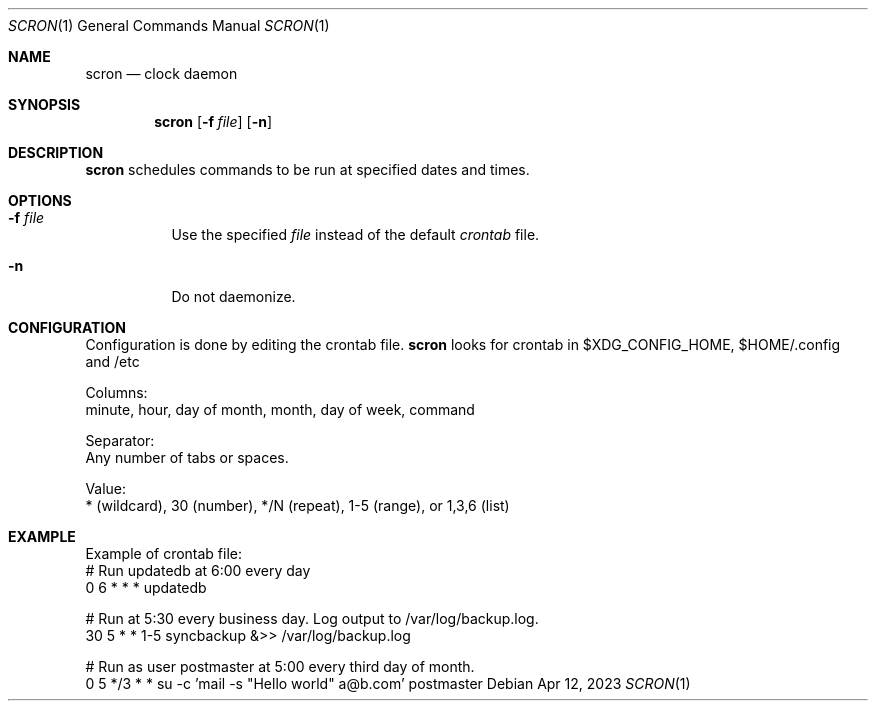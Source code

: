 .Dd Apr 12, 2023
.Dt SCRON 1
.Os
.Sh NAME
.Nm scron
.Nd clock daemon
.Sh SYNOPSIS
.Nm
.Op Fl f Ar file
.Op Fl n
.Sh DESCRIPTION
.Nm
schedules commands to be run at specified dates and times.
.Pp
.Sh OPTIONS
.Bl -tag -width Ds
.It Fl f Ar file
Use the specified
.Ar file
instead of the default
.Ar crontab
file.
.It Fl n
Do not daemonize.
.El
.Sh CONFIGURATION
Configuration is done by editing the crontab file.
.Nm
looks for crontab in $XDG_CONFIG_HOME, $HOME/.config and /etc

Columns:
 minute, hour, day of month, month, day of week, command

Separator:
 Any number of tabs or spaces.

Value:
 * (wildcard), 30 (number), */N (repeat), 1-5 (range), or 1,3,6 (list)
.Sh EXAMPLE
Example of crontab file:
 # Run updatedb at 6:00 every day
 0	6	*	*	*	updatedb

 # Run at 5:30 every business day. Log output to /var/log/backup.log.
 30	5	*	*	1-5	syncbackup &>> /var/log/backup.log

 # Run as user postmaster at 5:00 every third day of month.
 0	5	*/3	*	*	su -c 'mail -s "Hello world" a@b.com' postmaster
